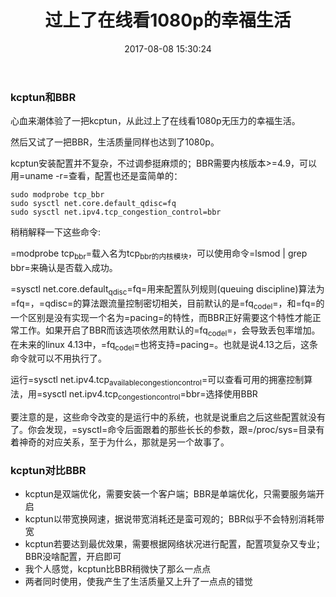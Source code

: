 #+TITLE:       过上了在线看1080p的幸福生活
#+DATE:        2017-08-08 15:30:24
#+KEYWORDS:    tips
#+TAGS:        :tips:kcptun:linux:折腾:
#+LANGUAGE:    zh
#+DESCRIPTION: 1080p


*** kcptun和BBR
    :PROPERTIES:
    :CUSTOM_ID: kcptun和bbr
    :END:

心血来潮体验了一把kcptun，从此过上了在线看1080p无压力的幸福生活。

然后又试了一把BBR，生活质量同样也达到了1080p。

kcptun安装配置并不复杂，不过调参挺麻烦的；BBR需要内核版本>=4.9，可以用=uname -r=查看，配置也还是蛮简单的：

#+BEGIN_EXAMPLE
  sudo modprobe tcp_bbr
  sudo sysctl net.core.default_qdisc=fq
  sudo sysctl net.ipv4.tcp_congestion_control=bbr
#+END_EXAMPLE

稍稍解释一下这些命令:

=modprobe tcp_bbr=载入名为tcp_bbr的内核模块，可以使用命令=lsmod | grep bbr=来确认是否载入成功。

=sysctl net.core.default_qdisc=fq=用来配置队列规则(queuing
discipline)算法为=fq=，=qdisc=的算法跟流量控制密切相关，目前默认的是=fq_codel=，和=fq=的一个区别是没有实现一个名为=pacing=的特性，而BBR正好需要这个特性才能正常工作。如果开启了BBR而该选项依然用默认的=fq_codel=，会导致丢包率增加。在未来的linux
4.13中，=fq_codel=也将支持=pacing=。也就是说4.13之后，这条命令就可以不用执行了。

运行=sysctl net.ipv4.tcp_available_congestion_control=可以查看可用的拥塞控制算法，用=sysctl net.ipv4.tcp_congestion_control=bbr=选择使用BBR

要注意的是，这些命令改变的是运行中的系统，也就是说重启之后这些配置就没有了。你会发现，=sysctl=命令后面跟着的那些长长的参数，跟=/proc/sys=目录有着神奇的对应关系，至于为什么，那就是另一个故事了。

*** kcptun对比BBR
    :PROPERTIES:
    :CUSTOM_ID: kcptun对比bbr
    :END:

- kcptun是双端优化，需要安装一个客户端；BBR是单端优化，只需要服务端开启
- kcptun以带宽换网速，据说带宽消耗还是蛮可观的；BBR似乎不会特别消耗带宽
- kcptun若要达到最优效果，需要根据网络状况进行配置，配置项复杂又专业；BBR没啥配置，开启即可
- 我个人感觉，kcptun比BBR稍微快了那么一点点
- 两者同时使用，使我产生了生活质量又上升了一点点的错觉
